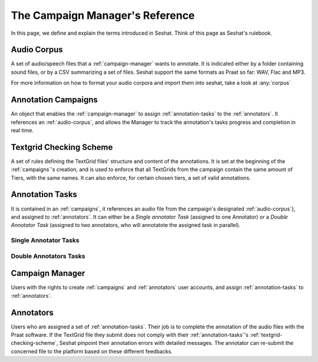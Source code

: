 ================================
The Campaign Manager's Reference
================================

In this page, we define and explain the terms introduced in Seshat. Think of this page
as Seshat's rulebook.

.. _audio-corpus:

Audio Corpus
------------
A set of audio/speech files that a :ref:`campaign-manager` wants to annotate.
It is indicated either by a folder containing sound files, or by a CSV summarizing a set of files.
Seshat support the same formats as Praat so far: WAV, Flac and MP3.

For more information on how to format your audio corpora and import them into seshat, take a look at :any:`corpus`

.. _campaigns:

Annotation Campaigns
--------------------

An object that enables the :ref:`campaign-manager` to assign :ref:`annotation-tasks`
to the :ref:`annotators`. It references an :ref:`audio-corpus`, and allows the
Manager to track the annotation's tasks progress and completion in real time.

.. todo : properties of a campaign, and configuration properties

.. _textgrid-checking-scheme:

Textgrid Checking Scheme
------------------------

A set of rules defining the TextGrid files' structure and content of the annotations.
It is set at the beginning of the :ref:`campaigns`'s creation,
and is used to enforce that all TextGrids from the campaign contain the same amount of Tiers,
with the same names. It can also enforce, for certain chosen tiers, a set of valid annotations.

.. todo : specify rigorously the different checking scheme mechanics.

.. _annotation-tasks:

Annotation Tasks
----------------

It is contained in an :ref:`campaigns`, it references an audio file from the campaign's designated
:ref:`audio-corpus`}, and assigned to :ref:`annotators`. It can either be a *Single annotator Task*
(assigned to one Annotator) or a *Double Annotator Task* (assigned to two annotators,
who will annotatote the assigned task in parallel).

Single Annotator Tasks
++++++++++++++++++++++

.. todo

Double Annotators Tasks
+++++++++++++++++++++++

.. todo

.. _campaign-manager:

Campaign Manager
----------------

Users with the rights to create :ref:`campaigns` and :ref:`annotators` user accounts,
and assign :ref:`annotation-tasks` to :ref:`annotators`.

.. todo : campaign subscrition mechanics

.. _annotators:

Annotators
----------

Users who are assigned a set of :ref:`annotation-tasks`.
Their job is to complete the annotation of the audio files with the Praat software.
If the TextGrid file they submit does not comply with their :ref:`annotation-tasks`'s
:ref:`textgrid-checking-scheme`, Seshat pinpoint their annotation errors with detailed messages.
The annotator can re-submit the concerned file to the platform based on these different feedbacks.

.. todo:


